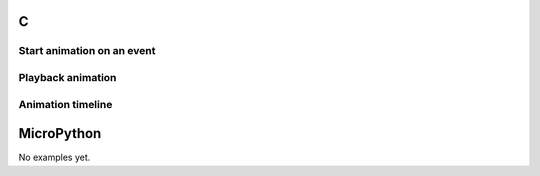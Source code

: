 C
^

Start animation on an event 
""""""""""""""""""""""""""""

.. lv_example:: anim/lv_example_anim_1
  :language: c

Playback animation
"""""""""""""""""""
.. lv_example:: anim/lv_example_anim_2
  :language: c

Animation timeline
"""""""""""""""""""
.. lv_example:: anim/lv_example_anim_timeline_1.c
  :language: c
  
MicroPython
^^^^^^^^^^^

No examples yet.
